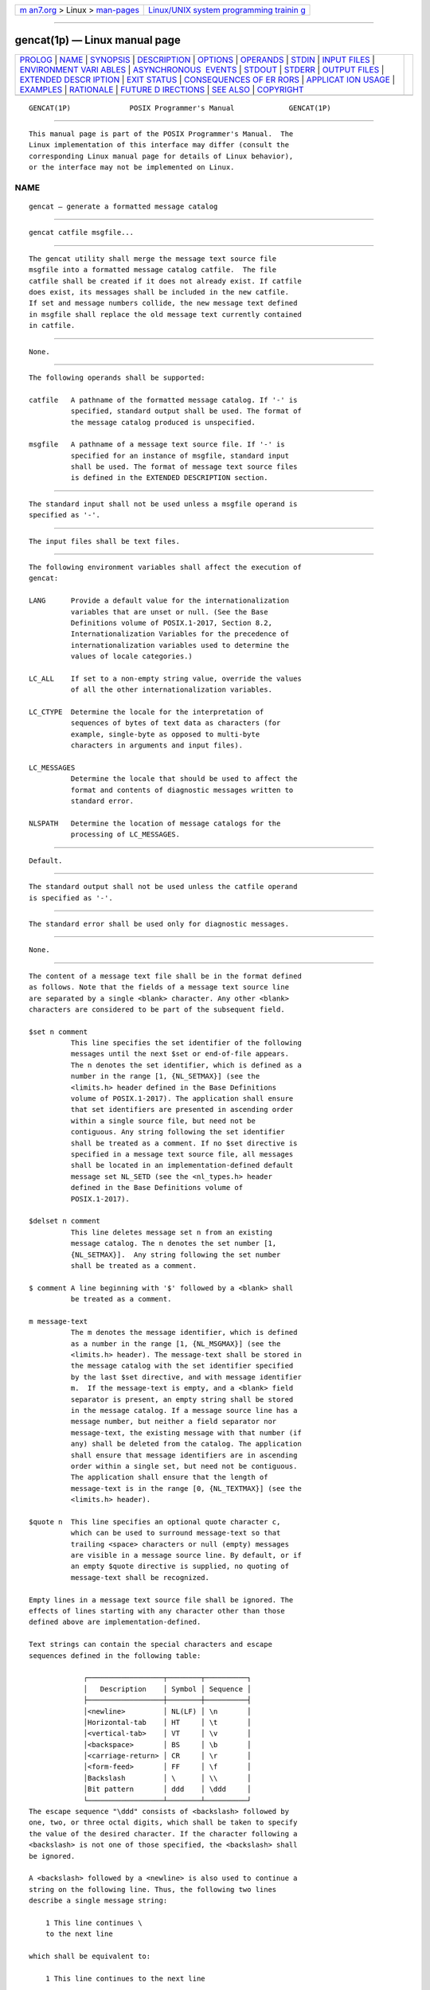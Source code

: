.. container:: page-top

.. container:: nav-bar

   +----------------------------------+----------------------------------+
   | `m                               | `Linux/UNIX system programming   |
   | an7.org <../../../index.html>`__ | trainin                          |
   | > Linux >                        | g <http://man7.org/training/>`__ |
   | `man-pages <../index.html>`__    |                                  |
   +----------------------------------+----------------------------------+

--------------

gencat(1p) — Linux manual page
==============================

+-----------------------------------+-----------------------------------+
| `PROLOG <#PROLOG>`__ \|           |                                   |
| `NAME <#NAME>`__ \|               |                                   |
| `SYNOPSIS <#SYNOPSIS>`__ \|       |                                   |
| `DESCRIPTION <#DESCRIPTION>`__ \| |                                   |
| `OPTIONS <#OPTIONS>`__ \|         |                                   |
| `OPERANDS <#OPERANDS>`__ \|       |                                   |
| `STDIN <#STDIN>`__ \|             |                                   |
| `INPUT FILES <#INPUT_FILES>`__ \| |                                   |
| `ENVIRONMENT VARI                 |                                   |
| ABLES <#ENVIRONMENT_VARIABLES>`__ |                                   |
| \|                                |                                   |
| `ASYNCHRONOUS                     |                                   |
|  EVENTS <#ASYNCHRONOUS_EVENTS>`__ |                                   |
| \| `STDOUT <#STDOUT>`__ \|        |                                   |
| `STDERR <#STDERR>`__ \|           |                                   |
| `OUTPUT FILES <#OUTPUT_FILES>`__  |                                   |
| \|                                |                                   |
| `EXTENDED DESCR                   |                                   |
| IPTION <#EXTENDED_DESCRIPTION>`__ |                                   |
| \| `EXIT STATUS <#EXIT_STATUS>`__ |                                   |
| \|                                |                                   |
| `CONSEQUENCES OF ER               |                                   |
| RORS <#CONSEQUENCES_OF_ERRORS>`__ |                                   |
| \|                                |                                   |
| `APPLICAT                         |                                   |
| ION USAGE <#APPLICATION_USAGE>`__ |                                   |
| \| `EXAMPLES <#EXAMPLES>`__ \|    |                                   |
| `RATIONALE <#RATIONALE>`__ \|     |                                   |
| `FUTURE D                         |                                   |
| IRECTIONS <#FUTURE_DIRECTIONS>`__ |                                   |
| \| `SEE ALSO <#SEE_ALSO>`__ \|    |                                   |
| `COPYRIGHT <#COPYRIGHT>`__        |                                   |
+-----------------------------------+-----------------------------------+
| .. container:: man-search-box     |                                   |
+-----------------------------------+-----------------------------------+

::

   GENCAT(1P)              POSIX Programmer's Manual             GENCAT(1P)


-----------------------------------------------------

::

          This manual page is part of the POSIX Programmer's Manual.  The
          Linux implementation of this interface may differ (consult the
          corresponding Linux manual page for details of Linux behavior),
          or the interface may not be implemented on Linux.

NAME
-------------------------------------------------

::

          gencat — generate a formatted message catalog


---------------------------------------------------------

::

          gencat catfile msgfile...


---------------------------------------------------------------

::

          The gencat utility shall merge the message text source file
          msgfile into a formatted message catalog catfile.  The file
          catfile shall be created if it does not already exist. If catfile
          does exist, its messages shall be included in the new catfile.
          If set and message numbers collide, the new message text defined
          in msgfile shall replace the old message text currently contained
          in catfile.


-------------------------------------------------------

::

          None.


---------------------------------------------------------

::

          The following operands shall be supported:

          catfile   A pathname of the formatted message catalog. If '-' is
                    specified, standard output shall be used. The format of
                    the message catalog produced is unspecified.

          msgfile   A pathname of a message text source file. If '-' is
                    specified for an instance of msgfile, standard input
                    shall be used. The format of message text source files
                    is defined in the EXTENDED DESCRIPTION section.


---------------------------------------------------

::

          The standard input shall not be used unless a msgfile operand is
          specified as '-'.


---------------------------------------------------------------

::

          The input files shall be text files.


-----------------------------------------------------------------------------------

::

          The following environment variables shall affect the execution of
          gencat:

          LANG      Provide a default value for the internationalization
                    variables that are unset or null. (See the Base
                    Definitions volume of POSIX.1‐2017, Section 8.2,
                    Internationalization Variables for the precedence of
                    internationalization variables used to determine the
                    values of locale categories.)

          LC_ALL    If set to a non-empty string value, override the values
                    of all the other internationalization variables.

          LC_CTYPE  Determine the locale for the interpretation of
                    sequences of bytes of text data as characters (for
                    example, single-byte as opposed to multi-byte
                    characters in arguments and input files).

          LC_MESSAGES
                    Determine the locale that should be used to affect the
                    format and contents of diagnostic messages written to
                    standard error.

          NLSPATH   Determine the location of message catalogs for the
                    processing of LC_MESSAGES.


-------------------------------------------------------------------------------

::

          Default.


-----------------------------------------------------

::

          The standard output shall not be used unless the catfile operand
          is specified as '-'.


-----------------------------------------------------

::

          The standard error shall be used only for diagnostic messages.


-----------------------------------------------------------------

::

          None.


---------------------------------------------------------------------------------

::

          The content of a message text file shall be in the format defined
          as follows. Note that the fields of a message text source line
          are separated by a single <blank> character. Any other <blank>
          characters are considered to be part of the subsequent field.

          $set n comment
                    This line specifies the set identifier of the following
                    messages until the next $set or end-of-file appears.
                    The n denotes the set identifier, which is defined as a
                    number in the range [1, {NL_SETMAX}] (see the
                    <limits.h> header defined in the Base Definitions
                    volume of POSIX.1‐2017). The application shall ensure
                    that set identifiers are presented in ascending order
                    within a single source file, but need not be
                    contiguous. Any string following the set identifier
                    shall be treated as a comment. If no $set directive is
                    specified in a message text source file, all messages
                    shall be located in an implementation-defined default
                    message set NL_SETD (see the <nl_types.h> header
                    defined in the Base Definitions volume of
                    POSIX.1‐2017).

          $delset n comment
                    This line deletes message set n from an existing
                    message catalog. The n denotes the set number [1,
                    {NL_SETMAX}].  Any string following the set number
                    shall be treated as a comment.

          $ comment A line beginning with '$' followed by a <blank> shall
                    be treated as a comment.

          m message-text
                    The m denotes the message identifier, which is defined
                    as a number in the range [1, {NL_MSGMAX}] (see the
                    <limits.h> header). The message-text shall be stored in
                    the message catalog with the set identifier specified
                    by the last $set directive, and with message identifier
                    m.  If the message-text is empty, and a <blank> field
                    separator is present, an empty string shall be stored
                    in the message catalog. If a message source line has a
                    message number, but neither a field separator nor
                    message-text, the existing message with that number (if
                    any) shall be deleted from the catalog. The application
                    shall ensure that message identifiers are in ascending
                    order within a single set, but need not be contiguous.
                    The application shall ensure that the length of
                    message-text is in the range [0, {NL_TEXTMAX}] (see the
                    <limits.h> header).

          $quote n  This line specifies an optional quote character c,
                    which can be used to surround message-text so that
                    trailing <space> characters or null (empty) messages
                    are visible in a message source line. By default, or if
                    an empty $quote directive is supplied, no quoting of
                    message-text shall be recognized.

          Empty lines in a message text source file shall be ignored. The
          effects of lines starting with any character other than those
          defined above are implementation-defined.

          Text strings can contain the special characters and escape
          sequences defined in the following table:

                       ┌──────────────────┬────────┬──────────┐
                       │   Description    │ Symbol │ Sequence │
                       ├──────────────────┼────────┼──────────┤
                       │<newline>         │ NL(LF) │ \n       │
                       │Horizontal-tab    │ HT     │ \t       │
                       │<vertical-tab>    │ VT     │ \v       │
                       │<backspace>       │ BS     │ \b       │
                       │<carriage-return> │ CR     │ \r       │
                       │<form-feed>       │ FF     │ \f       │
                       │Backslash         │ \      │ \\       │
                       │Bit pattern       │ ddd    │ \ddd     │
                       └──────────────────┴────────┴──────────┘
          The escape sequence "\ddd" consists of <backslash> followed by
          one, two, or three octal digits, which shall be taken to specify
          the value of the desired character. If the character following a
          <backslash> is not one of those specified, the <backslash> shall
          be ignored.

          A <backslash> followed by a <newline> is also used to continue a
          string on the following line. Thus, the following two lines
          describe a single message string:

              1 This line continues \
              to the next line

          which shall be equivalent to:

              1 This line continues to the next line


---------------------------------------------------------------

::

          The following exit values shall be returned:

           0    Successful completion.

          >0    An error occurred.


-------------------------------------------------------------------------------------

::

          Default.

          The following sections are informative.


---------------------------------------------------------------------------

::

          Message catalogs produced by gencat are binary encoded, meaning
          that their portability cannot be guaranteed between different
          types of machine. Thus, just as C programs need to be recompiled
          for each type of machine, so message catalogs must be recreated
          via gencat.


---------------------------------------------------------

::

          None.


-----------------------------------------------------------

::

          None.


---------------------------------------------------------------------------

::

          None.


---------------------------------------------------------

::

          iconv(1p)

          The Base Definitions volume of POSIX.1‐2017, Chapter 8,
          Environment Variables, limits.h(0p), nl_types.h(0p)


-----------------------------------------------------------

::

          Portions of this text are reprinted and reproduced in electronic
          form from IEEE Std 1003.1-2017, Standard for Information
          Technology -- Portable Operating System Interface (POSIX), The
          Open Group Base Specifications Issue 7, 2018 Edition, Copyright
          (C) 2018 by the Institute of Electrical and Electronics
          Engineers, Inc and The Open Group.  In the event of any
          discrepancy between this version and the original IEEE and The
          Open Group Standard, the original IEEE and The Open Group
          Standard is the referee document. The original Standard can be
          obtained online at http://www.opengroup.org/unix/online.html .

          Any typographical or formatting errors that appear in this page
          are most likely to have been introduced during the conversion of
          the source files to man page format. To report such errors, see
          https://www.kernel.org/doc/man-pages/reporting_bugs.html .

   IEEE/The Open Group               2017                        GENCAT(1P)

--------------

Pages that refer to this page:
`nl_types.h(0p) <../man0/nl_types.h.0p.html>`__, 
`iconv(1p) <../man1/iconv.1p.html>`__

--------------

--------------

.. container:: footer

   +-----------------------+-----------------------+-----------------------+
   | HTML rendering        |                       | |Cover of TLPI|       |
   | created 2021-08-27 by |                       |                       |
   | `Michael              |                       |                       |
   | Ker                   |                       |                       |
   | risk <https://man7.or |                       |                       |
   | g/mtk/index.html>`__, |                       |                       |
   | author of `The Linux  |                       |                       |
   | Programming           |                       |                       |
   | Interface <https:     |                       |                       |
   | //man7.org/tlpi/>`__, |                       |                       |
   | maintainer of the     |                       |                       |
   | `Linux man-pages      |                       |                       |
   | project <             |                       |                       |
   | https://www.kernel.or |                       |                       |
   | g/doc/man-pages/>`__. |                       |                       |
   |                       |                       |                       |
   | For details of        |                       |                       |
   | in-depth **Linux/UNIX |                       |                       |
   | system programming    |                       |                       |
   | training courses**    |                       |                       |
   | that I teach, look    |                       |                       |
   | `here <https://ma     |                       |                       |
   | n7.org/training/>`__. |                       |                       |
   |                       |                       |                       |
   | Hosting by `jambit    |                       |                       |
   | GmbH                  |                       |                       |
   | <https://www.jambit.c |                       |                       |
   | om/index_en.html>`__. |                       |                       |
   +-----------------------+-----------------------+-----------------------+

--------------

.. container:: statcounter

   |Web Analytics Made Easy - StatCounter|

.. |Cover of TLPI| image:: https://man7.org/tlpi/cover/TLPI-front-cover-vsmall.png
   :target: https://man7.org/tlpi/
.. |Web Analytics Made Easy - StatCounter| image:: https://c.statcounter.com/7422636/0/9b6714ff/1/
   :class: statcounter
   :target: https://statcounter.com/
